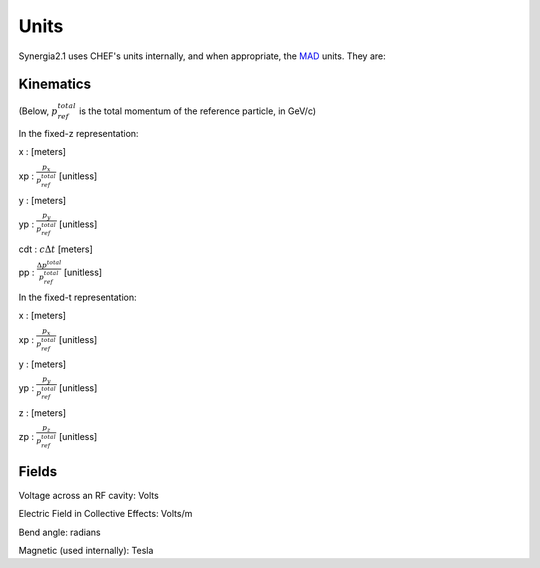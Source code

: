 Units
=========

Synergia2.1 uses CHEF's units internally, and when appropriate, the MAD_ units. They are:

Kinematics
----------

(Below, :math:`p_{ref}^{total}` is the total momentum of the reference particle, in GeV/c)


In the fixed-z representation:

x    : [meters]

xp   : :math:`\frac{p_x}{p_{ref}^{total}}` [unitless]

y    : [meters]

yp   : :math:`\frac{p_y}{p_{ref}^{total}}` [unitless]

cdt : :math:`c\Delta t` [meters]

pp   : :math:`\frac{\Delta p^{total}}{p_{ref}^{total}}` [unitless]

In the fixed-t representation:

x    : [meters]

xp   : :math:`\frac{p_x}{p_{ref}^{total}}` [unitless]

y    : [meters]

yp   : :math:`\frac{p_y}{p_{ref}^{total}}` [unitless]

z    : [meters]

zp   : :math:`\frac{p_z}{p_{ref}^{total}}` [unitless]

Fields
------

Voltage across an RF cavity:  Volts

Electric Field in Collective Effects:  Volts/m

Bend angle: radians

Magnetic (used internally): Tesla



.. _MAD: http://mad.home.cern.ch/mad/
